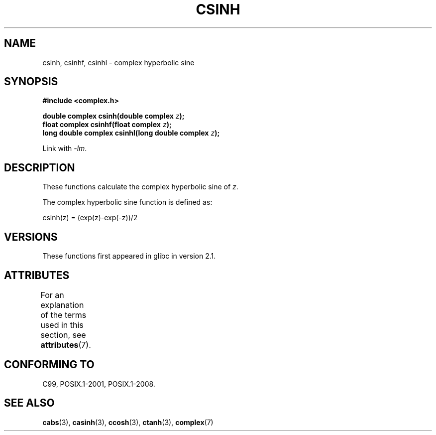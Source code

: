 .\" Copyright 2002 Walter Harms (walter.harms@informatik.uni-oldenburg.de)
.\"
.\" %%%LICENSE_START(GPL_NOVERSION_ONELINE)
.\" Distributed under GPL
.\" %%%LICENSE_END
.\"
.TH CSINH 3 2015-04-19 "" "Linux Programmer's Manual"
.SH NAME
csinh, csinhf, csinhl \- complex hyperbolic sine
.SH SYNOPSIS
.B #include <complex.h>
.PP
.BI "double complex csinh(double complex " z ");"
.br
.BI "float complex csinhf(float complex " z ");"
.br
.BI "long double complex csinhl(long double complex " z ");"
.PP
Link with \fI\-lm\fP.
.SH DESCRIPTION
These functions calculate the complex hyperbolic sine of
.IR z .
.PP
The complex hyperbolic sine function is defined as:
.nf

    csinh(z) = (exp(z)\-exp(\-z))/2
.fi
.SH VERSIONS
These functions first appeared in glibc in version 2.1.
.SH ATTRIBUTES
For an explanation of the terms used in this section, see
.BR attributes (7).
.TS
allbox;
lbw27 lb lb
l l l.
Interface	Attribute	Value
T{
.BR csinh (),
.BR csinhf (),
.BR csinhl ()
T}	Thread safety	MT-Safe
.TE
.sp 1
.SH CONFORMING TO
C99, POSIX.1-2001, POSIX.1-2008.
.SH SEE ALSO
.BR cabs (3),
.BR casinh (3),
.BR ccosh (3),
.BR ctanh (3),
.BR complex (7)
